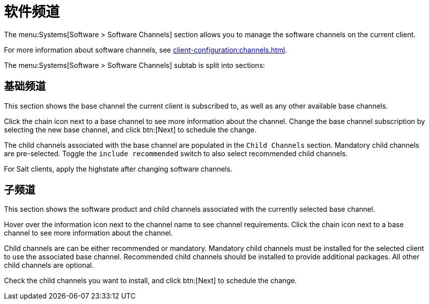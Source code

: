 [[ref-systems-sd-channels]]
= 软件频道

The menu:Systems[Software > Software Channels] section allows you to manage the software channels on the current client.

For more information about software channels, see xref:client-configuration:channels.adoc[].

The menu:Systems[Software > Software Channels] subtab is split into sections:



== 基础频道

This section shows the base channel the current client is subscribed to, as well as any other available base channels.

Click the chain icon next to a base channel to see more information about the channel. Change the base channel subscription by selecting the new base channel, and click btn:[Next] to schedule the change.

The child channels associated with the base channel are populated in the [guimenu]``Child Channels`` section. Mandatory child channels are pre-selected. Toggle the [guimienu]``include recommended`` switch to also select recommended child channels.

For Salt clients, apply the highstate after changing software channels.



== 子频道

This section shows the software product and child channels associated with the currently selected base channel.

Hover over the information icon next to the channel name to see channel requirements. Click the chain icon next to a base channel to see more information about the channel.

Child channels are can be either recommended or mandatory. Mandatory child channels must be installed for the selected client to use the associated base channel. Recommended child channels should be installed to provide additional packages. All other child channels are optional.

Check the child channels you want to install, and click btn:[Next] to schedule the change.
